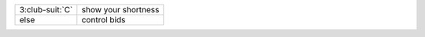 .. table::
    :widths: auto

    +-------------------+----------------------------------+
    | 3\ :club-suit:`C` | show your shortness              |
    |                   |                                  |
    |                   | .. include:: 1c-1d-1M-2nt-3c.rst |
    |                   |                                  |
    |                   |                                  |
    +-------------------+----------------------------------+
    | else              | control bids                     |
    +-------------------+----------------------------------+
